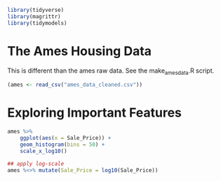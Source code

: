 #+BEGIN_SRC R
library(tidyverse)
library(magrittr)
library(tidymodels)
#+END_SRC

* The Ames Housing Data

  This is different than the ames raw data. See the make_ames_data.R script.
  
#+BEGIN_SRC R
(ames <- read_csv("ames_data_cleaned.csv"))
#+END_SRC

* Exploring Important Features

#+BEGIN_SRC R
ames %>%
    ggplot(aes(x = Sale_Price)) +
    geom_histogram(bins = 50) +
    scale_x_log10()

## apply log-scale
ames %<>% mutate(Sale_Price = log10(Sale_Price))
#+END_SRC

